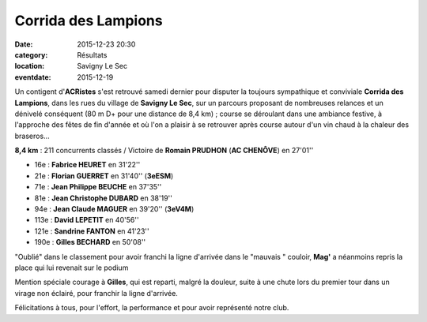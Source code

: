Corrida des Lampions
====================

:date: 2015-12-23 20:30
:category: Résultats
:location: Savigny Le Sec
:eventdate: 2015-12-19

Un contigent d'**ACRistes** s'est retrouvé samedi dernier pour disputer la toujours sympathique et conviviale **Corrida des Lampions**, dans les rues du village de **Savigny Le Sec**, sur un parcours proposant de nombreuses relances et un dénivelé conséquent (80 m D+ pour une distance de 8,4 km) ;
course se déroulant dans une ambiance festive, à l'approche des fêtes de fin d'année et où l'on a plaisir à se retrouver après course autour d'un vin chaud à la chaleur des braseros...

.. image:: http://assets.acr-dijon.org/lamp15dep.jpg
.. image:: http://assets.acr-dijon.org/lamp15fab.jpg
.. image:: http://assets.acr-dijon.org/lamp15jp.jpg
.. image:: http://assets.acr-dijon.org/lamp15jc.jpg
.. image:: http://assets.acr-dijon.org/lamp15mag.jpg

  **Mag'** inaugure son arrivée chez les v4 par un podium 

.. image:: http://assets.acr-dijon.org/lamp15san.jpg
.. image:: http://assets.acr-dijon.org/lamp15gil.jpg




**8,4 km** :
211 concurrents classés / Victoire de **Romain PRUDHON** (**AC CHENÔVE**) en 27'01''

- 16e : **Fabrice HEURET** en 31'22''
- 21e : **Florian GUERRET** en 31'40'' (**3eESM**)
- 71e : **Jean Philippe BEUCHE** en 37'35''
- 81e : **Jean Christophe DUBARD** en 38'19''
- 94e : **Jean Claude MAGUER** en 39'20'' (**3eV4M**)
- 113e : **David LEPETIT** en 40'56''
- 121e : **Sandrine FANTON** en 41'23''
- 190e : **Gilles BECHARD** en 50'08''

.. image:: http://assets.acr-dijon.org/lamp15podflo.jpg
.. image:: http://assets.acr-dijon.org/lamp15podmag.jpg


"Oublié" dans le classement pour avoir franchi la ligne d'arrivée dans le "mauvais " couloir, **Mag'** a néanmoins repris la place qui lui revenait sur le podium

Mention spéciale courage à **Gilles**, qui est reparti, malgré la douleur, suite à une chute lors du premier tour dans un virage non éclairé, pour franchir la ligne d'arrivée.

Félicitations à tous, pour l'effort, la performance et pour avoir représenté notre club.
